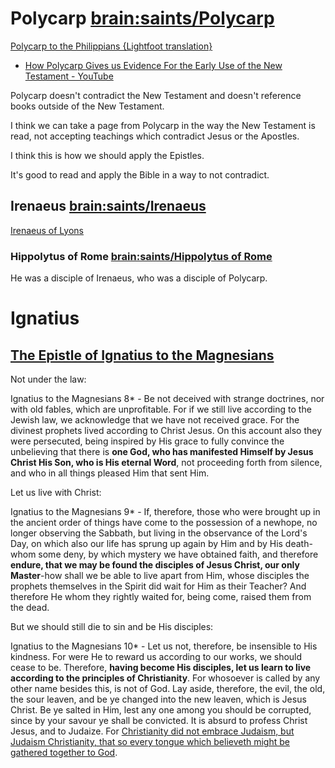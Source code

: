 * Polycarp [[brain:saints/Polycarp]]

[[https://www.earlychristianwritings.com/text/polycarp-lightfoot.html][Polycarp to the Philippians {Lightfoot translation}]]

- [[https://www.youtube.com/watch?v=SkFKQUzH4xI][How Polycarp Gives us Evidence For the Early Use of the New Testament - YouTube]]

Polycarp doesn't contradict the New Testament and doesn't reference books outside of the New Testament.

I think we can take a page from Polycarp in the way the New Testament is read, not accepting teachings which contradict Jesus or the Apostles.

I think this is how we should apply the Epistles.

It's good to read and apply the Bible in a way to not contradict.

** Irenaeus [[brain:saints/Irenaeus]]
[[https://www.earlychristianwritings.com/irenaeus.html][Irenaeus of Lyons]]

*** Hippolytus of Rome [[brain:saints/Hippolytus of Rome]]

He was a disciple of Irenaeus, who was a disciple of Polycarp.

* Ignatius
** [[http://persweb.wabash.edu/facstaff/royaltyr/AncientCities/web/bradleyj/Project%201/The%20Epistle%20of%20Ignatius%20to%20the%20Magnesians.htm][The Epistle of Ignatius to the Magnesians]]
Not under the law:

Ignatius to the Magnesians 8* - Be not deceived with strange doctrines, nor with old fables, which are unprofitable. For if we still live according to the Jewish law, we acknowledge that we have not received grace. For the divinest prophets lived according to Christ Jesus. On this account also they were persecuted, being inspired by His grace to fully convince the unbelieving that there is *one God, who has manifested Himself by Jesus Christ His Son, who is His eternal Word*, not proceeding forth from silence, and who in all things pleased Him that sent Him.

Let us live with Christ:

Ignatius to the Magnesians 9* - If, therefore, those who were brought up in the ancient order of things have come to the possession of a newhope, no longer observing the Sabbath, but living in the observance of the Lord's Day, on which also our life has sprung up again by Him and by His death-whom some deny, by which mystery we have obtained faith, and therefore *endure, that we may be found the disciples of Jesus Christ, our only Master*-how shall we be able to live apart from Him, whose disciples the prophets themselves in the Spirit did wait for Him as their Teacher? And therefore He whom they rightly waited for, being come, raised them from the dead.

But we should still die to sin and be His disciples:

Ignatius to the Magnesians 10* - Let us not, therefore, be insensible to His kindness. For were He to reward us according to our works, we should cease to be. Therefore, *having become His disciples, let us learn to live according to the principles of Christianity*. For whosoever is called by any other name besides this, is not of God. Lay aside, therefore, the evil, the old, the sour leaven, and be ye changed into the new leaven, which is Jesus Christ. Be ye salted in Him, lest any one among you should be corrupted, since by your savour ye shall be convicted. It is absurd to profess Christ Jesus, and to Judaize. For _Christianity did not embrace Judaism, but Judaism Christianity, that so every tongue which believeth might be gathered together to God_.


